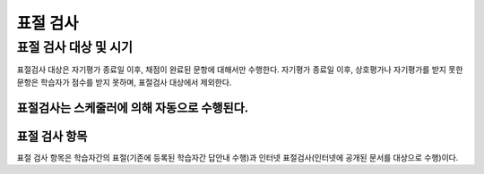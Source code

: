 .. _copy_check:

########################
표절 검사
########################
********************************************************
표절 검사 대상 및 시기 
********************************************************
표절검사 대상은 자기평가 종료일 이후, 채점이 완료된 문항에 대해서만 수행한다. 
자기평가 종료일 이후, 상호평가나 자기평가를 받지 못한 문항은 학습자가 점수를 받지 못하며, 표절검사 대상에서 제외한다.

표절검사는 스케줄러에 의해 자동으로 수행된다.
********************************************************
표절 검사 항목
********************************************************
표절 검사 항목은 학습자간의 표절(기존에 등록된 학습자간 답안내 수행)과 인터넷 표절검사(인터넷에 공개된 문서를 대상으로 수행)이다. 

